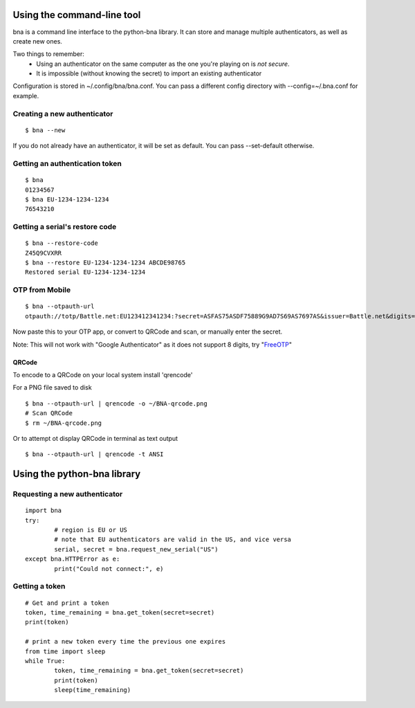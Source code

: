 Using the command-line tool
===========================

bna is a command line interface to the python-bna library. It can store and manage multiple authenticators, as well as create new ones.


Two things to remember:
 - Using an authenticator on the same computer as the one you're playing on is *not secure*.
 - It is impossible (without knowing the secret) to import an existing authenticator

Configuration is stored in ~/.config/bna/bna.conf. You can pass a different config directory with --config=~/.bna.conf for example.

Creating a new authenticator
----------------------------
::

	$ bna --new

If you do not already have an authenticator, it will be set as default. You can pass --set-default otherwise.

Getting an authentication token
-------------------------------
::

	$ bna
	01234567
	$ bna EU-1234-1234-1234
	76543210

Getting a serial's restore code
-------------------------------
::

	$ bna --restore-code
	Z45Q9CVXRR
	$ bna --restore EU-1234-1234-1234 ABCDE98765
	Restored serial EU-1234-1234-1234

OTP from Mobile
---------------
::

	$ bna --otpauth-url
	otpauth://totp/Battle.net:EU123412341234:?secret=ASFAS75ASDF75889G9AD7S69AS7697AS&issuer=Battle.net&digits=8


Now paste this to your OTP app, or convert to QRCode and scan, or manually enter the secret.

Note: This will not work with "Google Authenticator" as it does not support 8 digits, try "FreeOTP_"

QRCode
~~~~~~

To encode to a QRCode on your local system install 'qrencode'

For a PNG file saved to disk
::

	$ bna --otpauth-url | qrencode -o ~/BNA-qrcode.png
	# Scan QRCode
	$ rm ~/BNA-qrcode.png

Or to attempt ot display QRCode in terminal as text output
::

	$ bna --otpauth-url | qrencode -t ANSI

Using the python-bna library
============================

Requesting a new authenticator
------------------------------
::

	import bna
	try:
		# region is EU or US
		# note that EU authenticators are valid in the US, and vice versa
		serial, secret = bna.request_new_serial("US")
	except bna.HTTPError as e:
		print("Could not connect:", e)

Getting a token
---------------
::

	# Get and print a token
	token, time_remaining = bna.get_token(secret=secret)
	print(token)

	# print a new token every time the previous one expires
	from time import sleep
	while True:
		token, time_remaining = bna.get_token(secret=secret)
		print(token)
		sleep(time_remaining)


.. _FreeOTP: https://fedorahosted.org/freeotp/
